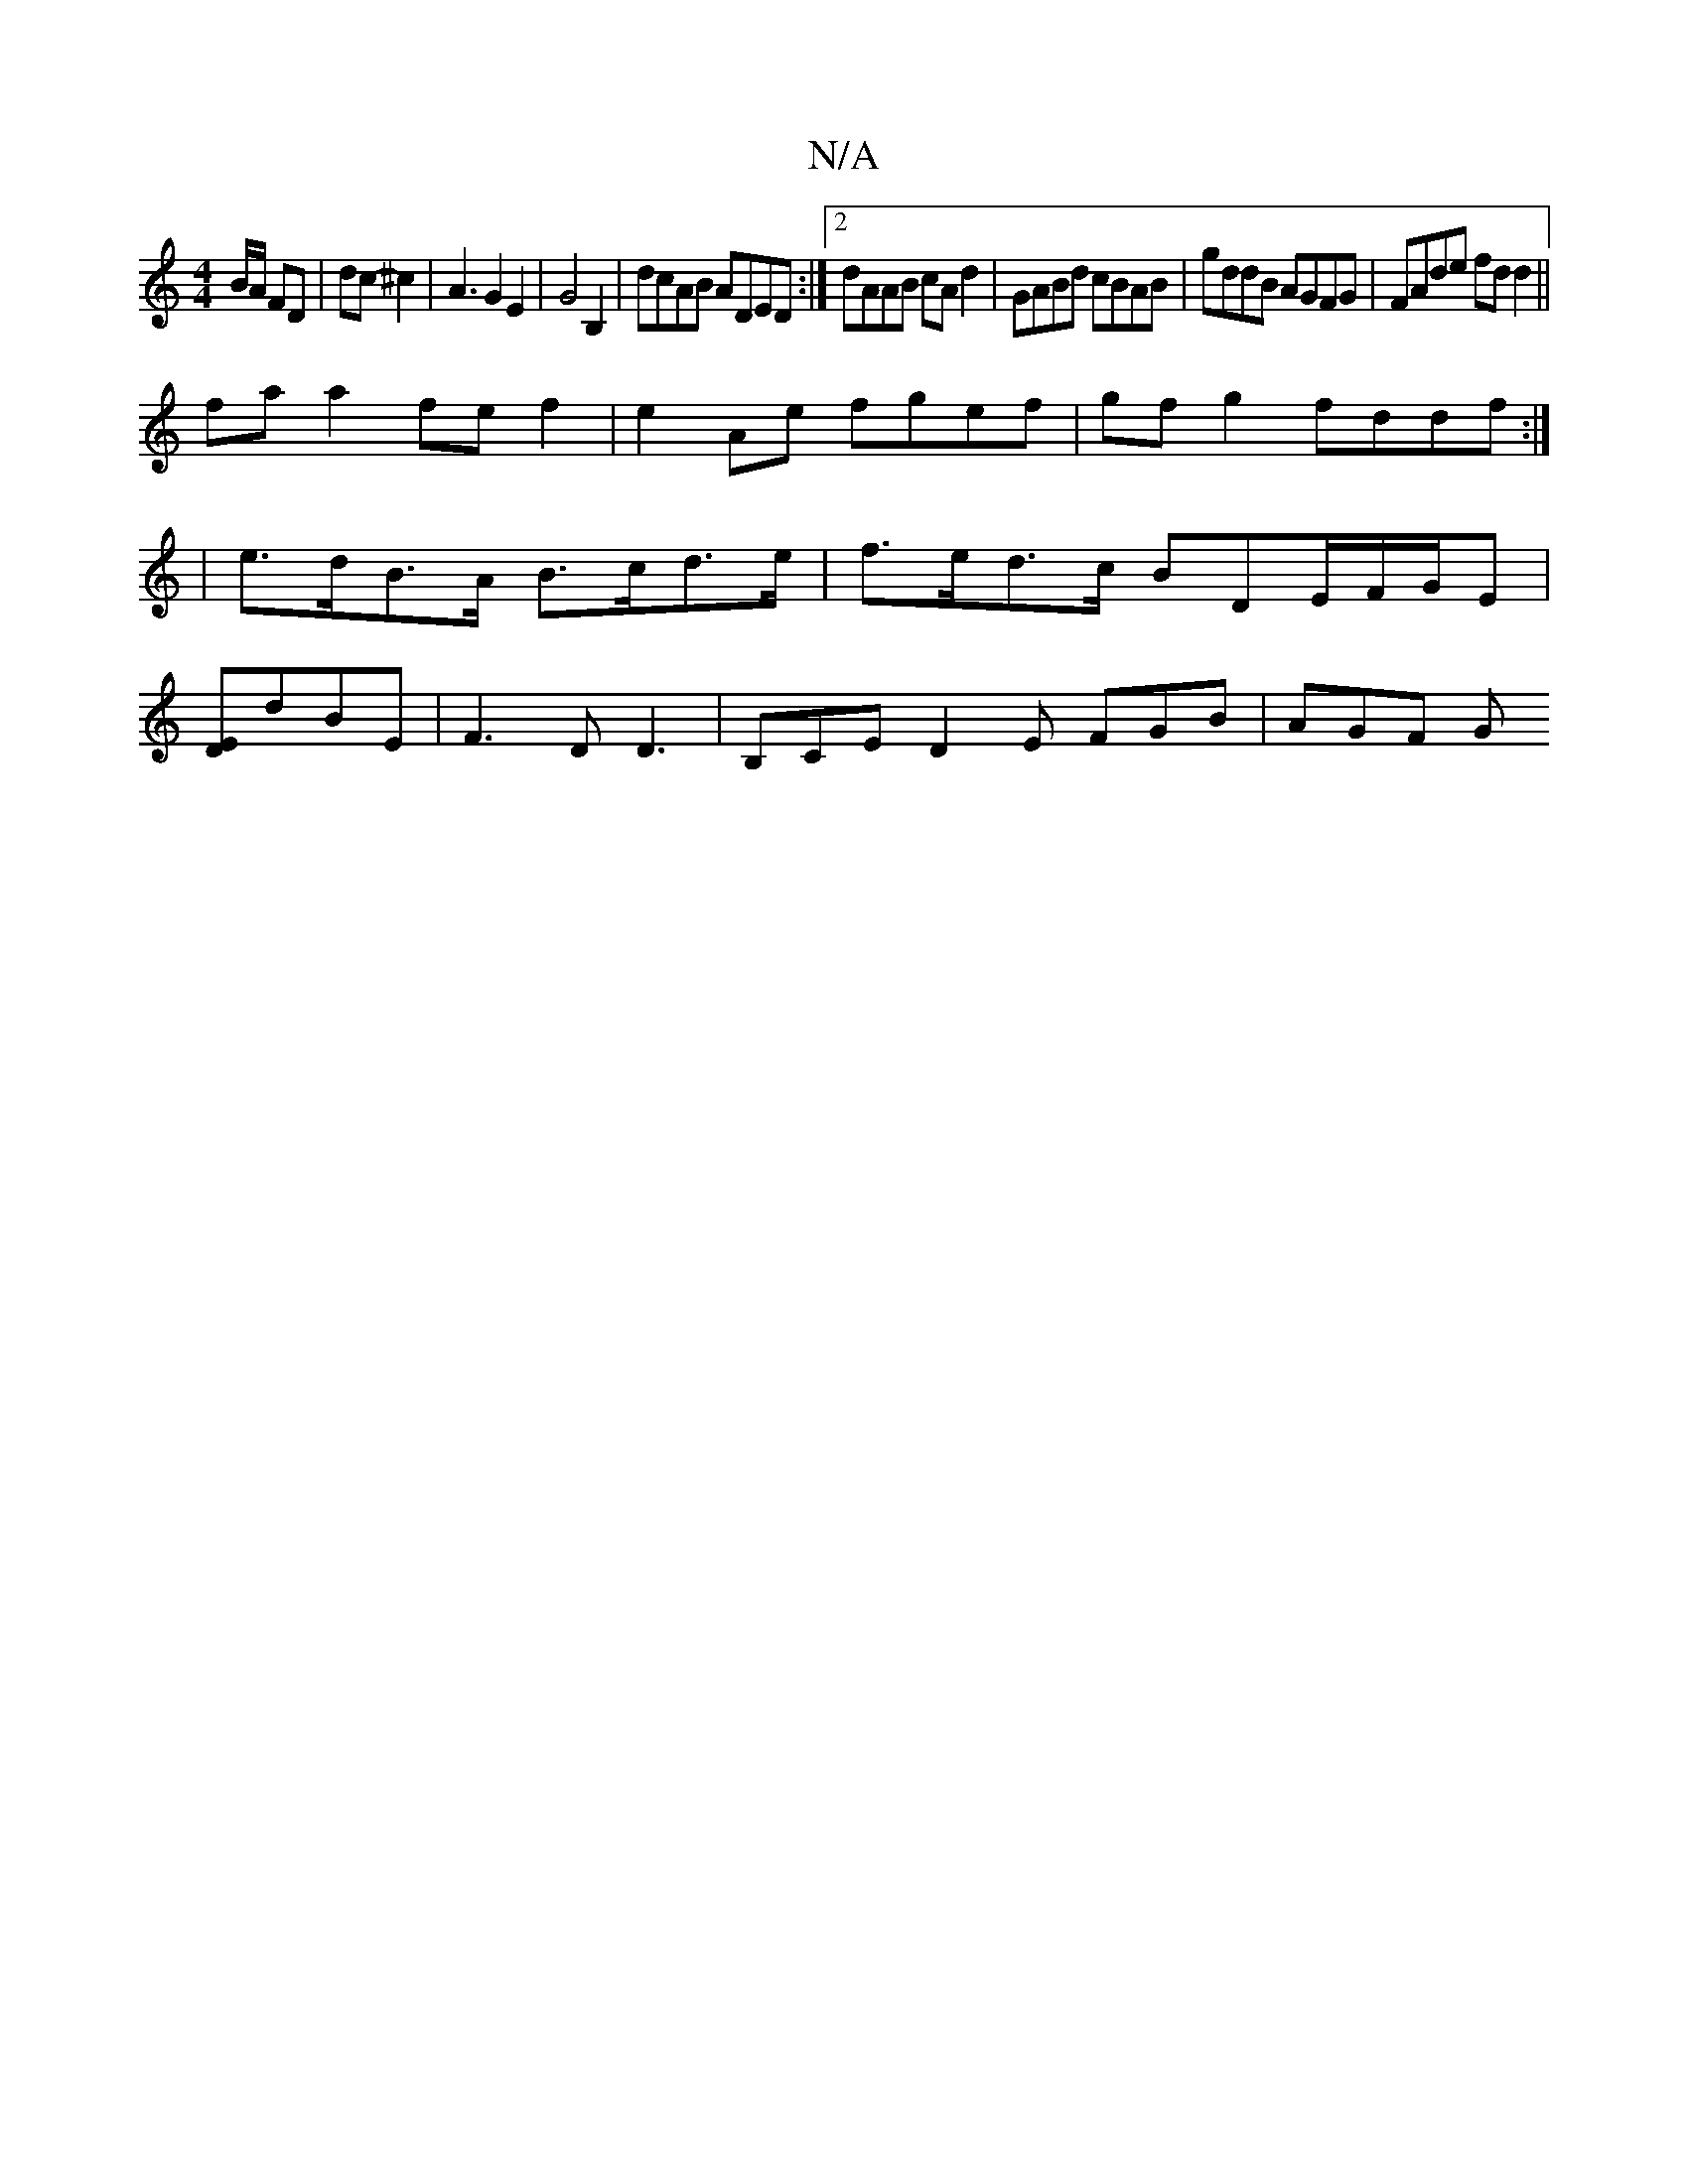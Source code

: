 X:1
T:N/A
M:4/4
R:N/A
K:Cmajor
/B/A/ FD | dc- ^c2 | A3 G2 E2 | G4 B,2 |dcAB ADED:|2 dAAB cAd2|GABd cBAB|gddB AGFG|FAde fdd2||
faa2 fef2|e2Ae fgef|gfg2 fddf:|
|e>dB>A B>cd>e | f>ed>c BDE/2F/2G/2E|
[DE]dBE | F3D D3|B,CE D2E FGB|AGF G